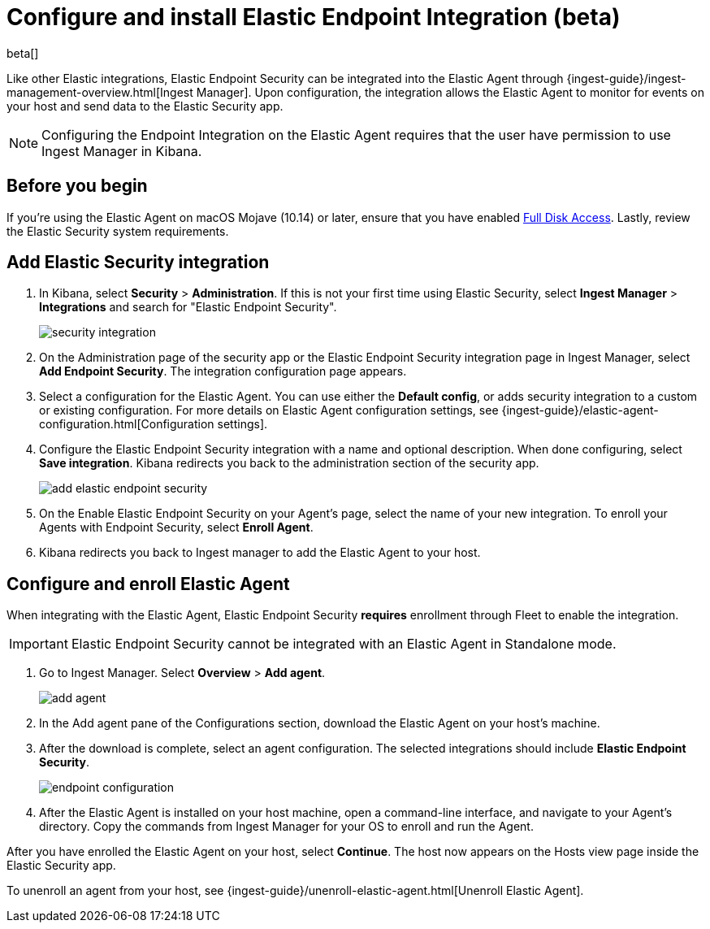 [[install-endpoint]]
[role="xpack"]
= Configure and install Elastic Endpoint Integration (beta)

beta[]


Like other Elastic integrations, Elastic Endpoint Security can be integrated into the Elastic Agent through {ingest-guide}/ingest-management-overview.html[Ingest Manager]. Upon configuration, the integration allows the Elastic Agent to monitor for events on your host and send data to the Elastic Security app.

NOTE: Configuring the Endpoint Integration on the Elastic Agent requires that the user have permission to use Ingest Manager in Kibana.

[discrete]
[[security-before-you-begin]]
== Before you begin

If you're using the Elastic Agent on macOS Mojave (10.14) or later, ensure that you have enabled <<sensor-full-disk-access,Full Disk Access>>. Lastly, review the Elastic Security system requirements.

[discrete]
[[add-security-integration]]
== Add Elastic Security integration

1. In Kibana, select **Security** > **Administration**. If this is not your first time using Elastic Security, select **Ingest Manager** > **Integrations** and search for "Elastic Endpoint Security".
+
[role="screenshot"]
image::images/install-endpoint/security-integration.png[]
+
2. On the Administration page of the security app or the Elastic Endpoint Security integration page in Ingest Manager, select **Add Endpoint Security**. The integration configuration page appears.
3. Select a configuration for the Elastic Agent. You can use either the **Default config**, or adds security integration to a custom or existing configuration. For more details on Elastic Agent configuration settings, see {ingest-guide}/elastic-agent-configuration.html[Configuration settings].
4. Configure the Elastic Endpoint Security integration with a name and optional description. When done configuring, select **Save integration**. Kibana redirects you back to the administration section of the security app.
+
[role="screenshot"]
image::images/install-endpoint/add-elastic-endpoint-security.png[]
+
5. On the Enable Elastic Endpoint Security on your Agent's page, select the name of your new integration. To enroll your Agents with Endpoint Security, select **Enroll Agent**.
6. Kibana redirects you back to Ingest manager to add the Elastic Agent to your host.

[discrete]
[[enroll-security-agent]]
== Configure and enroll Elastic Agent

When integrating with the Elastic Agent, Elastic Endpoint Security **requires** enrollment through Fleet to enable the integration. 

IMPORTANT: Elastic Endpoint Security cannot be integrated with an Elastic Agent in Standalone mode.

1. Go to Ingest Manager. Select **Overview** > **Add agent**.
+
[role="screenshot"]
image::images/install-endpoint/add-agent.png[]
+
2. In the Add agent pane of the Configurations section, download the Elastic Agent on your host's machine.
3. After the download is complete, select an agent configuration. The selected integrations should include **Elastic Endpoint Security**.
+
[role="screenshot"]
image::images/install-endpoint/endpoint-configuration.png[]
+
4. After the Elastic Agent is installed on your host machine, open a command-line interface, and navigate to your Agent's directory. Copy the commands from Ingest Manager for your OS to enroll and run the Agent.

After you have enrolled the Elastic Agent on your host, select **Continue**. The host now appears on the Hosts view page inside the Elastic Security app.

To unenroll an agent from your host, see {ingest-guide}/unenroll-elastic-agent.html[Unenroll Elastic Agent].
